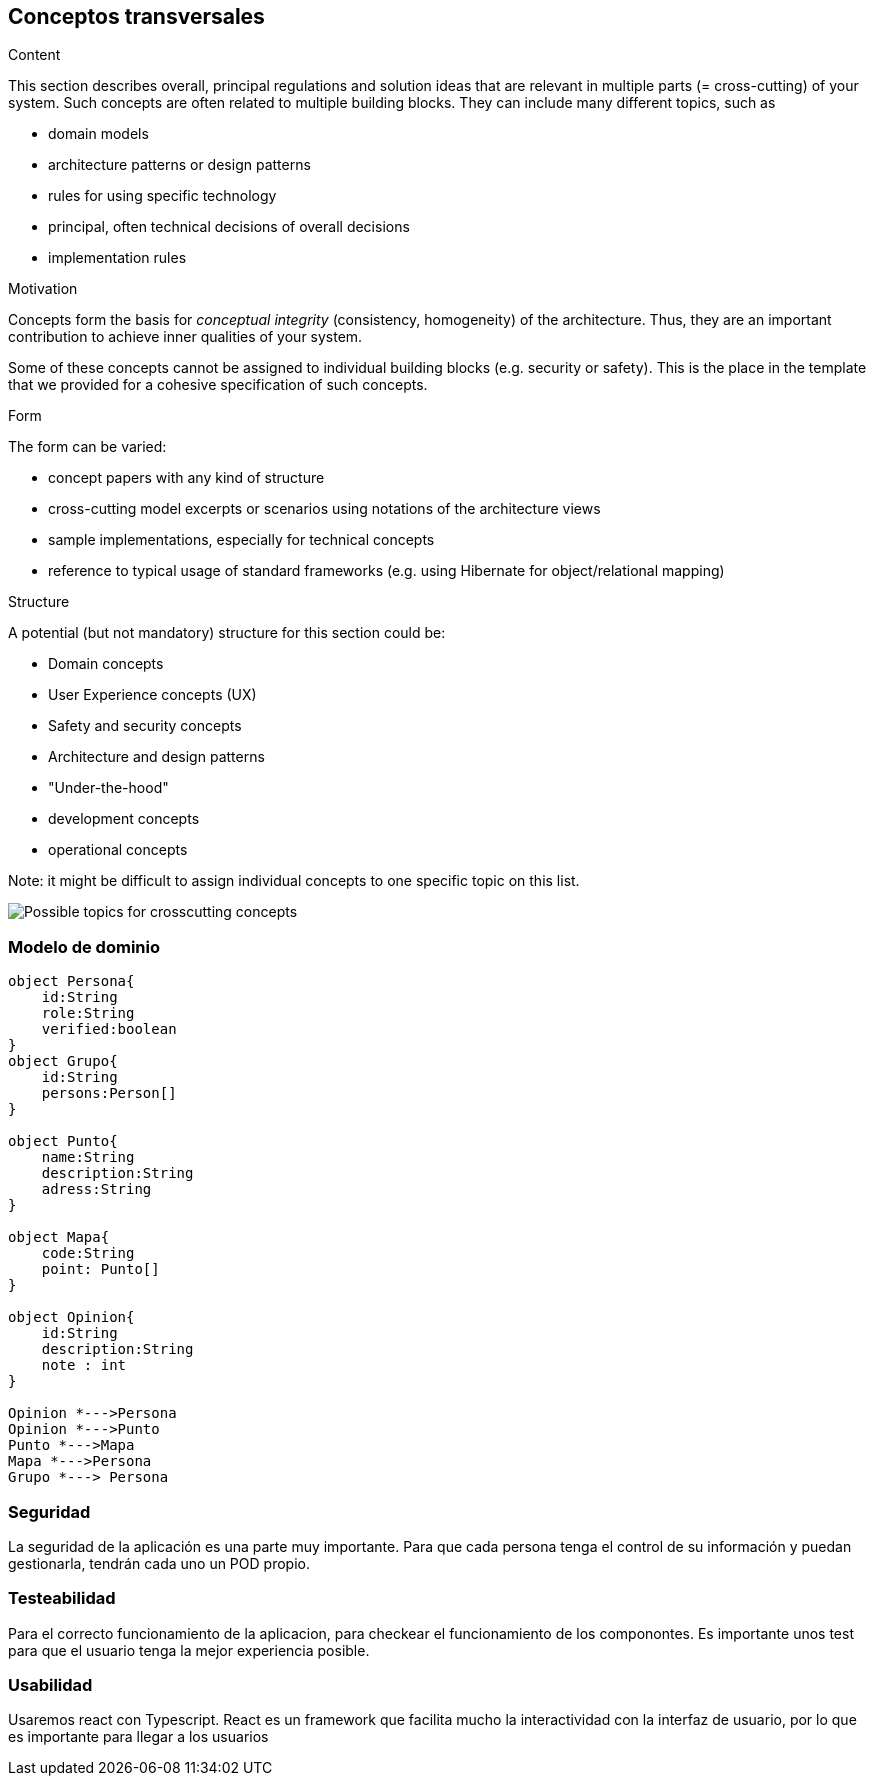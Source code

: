 [[section-concepts]]
== Conceptos transversales


[role="arc42help"]
****
.Content
This section describes overall, principal regulations and solution ideas that are
relevant in multiple parts (= cross-cutting) of your system.
Such concepts are often related to multiple building blocks.
They can include many different topics, such as

* domain models
* architecture patterns or design patterns
* rules for using specific technology
* principal, often technical decisions of overall decisions
* implementation rules

.Motivation
Concepts form the basis for _conceptual integrity_ (consistency, homogeneity)
of the architecture. Thus, they are an important contribution to achieve inner qualities of your system.

Some of these concepts cannot be assigned to individual building blocks
(e.g. security or safety). This is the place in the template that we provided for a
cohesive specification of such concepts.

.Form
The form can be varied:

* concept papers with any kind of structure
* cross-cutting model excerpts or scenarios using notations of the architecture views
* sample implementations, especially for technical concepts
* reference to typical usage of standard frameworks (e.g. using Hibernate for object/relational mapping)

.Structure
A potential (but not mandatory) structure for this section could be:

* Domain concepts
* User Experience concepts (UX)
* Safety and security concepts
* Architecture and design patterns
* "Under-the-hood"
* development concepts
* operational concepts

Note: it might be difficult to assign individual concepts to one specific topic
on this list.

image:08-Crosscutting-Concepts-Structure-EN.png["Possible topics for crosscutting concepts"]
****


=== Modelo de dominio

[plantuml, "ModeloDeDominio", png]
----

object Persona{
    id:String
    role:String
    verified:boolean
}
object Grupo{
    id:String
    persons:Person[]
}

object Punto{
    name:String
    description:String
    adress:String
}

object Mapa{
    code:String
    point: Punto[]
}

object Opinion{
    id:String
    description:String
    note : int
}

Opinion *--->Persona
Opinion *--->Punto
Punto *--->Mapa
Mapa *--->Persona
Grupo *---> Persona

----
=== Seguridad

La seguridad de la aplicación es una parte muy importante.
Para que cada persona tenga el control de su información y puedan gestionarla, tendrán cada uno un POD propio.


=== Testeabilidad

Para el correcto funcionamiento de la aplicacion, para checkear el funcionamiento de los componontes. Es importante unos test para que el usuario tenga la mejor experiencia posible.

=== Usabilidad

Usaremos react con Typescript. React es un framework que facilita mucho la interactividad con la interfaz de usuario, por lo que es importante para llegar a los usuarios
